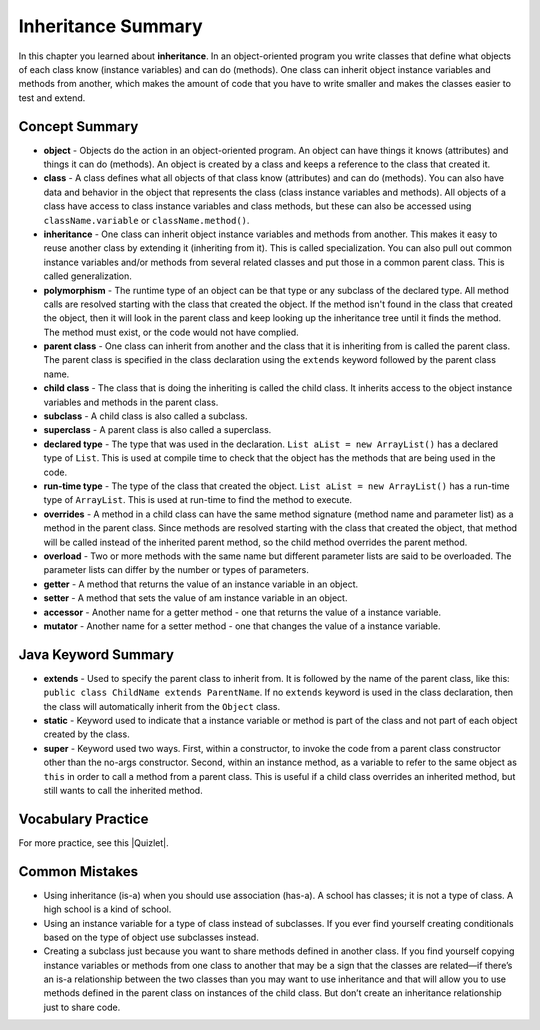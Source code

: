 .. qnum::
   :prefix: 5-8-
   :start: 1

Inheritance Summary
-------------------------

In this chapter you learned about **inheritance**.  In an object-oriented program you write classes that define what objects of each class know (instance variables) and can do (methods).  One class can inherit object instance variables and methods from another, which makes the amount of code that you have to write smaller and makes the classes easier to test and extend.

.. index::
    single: object
    single: class
    single: inheritance
    single: polymorphism
    single: parent class
    single: child class
    single: subclass
    single: superclass
    single: declared type
    single: run-time type
    single: overrides
    single: overloads
    single: getter
    single: setter
    single: accessor
    single: mutator

Concept Summary
=================

- **object** - Objects do the action in an object-oriented program. An object can have things it knows (attributes) and things it can do (methods).  An object is created by a class and keeps a reference to the class that created it.
- **class** - A class defines what all objects of that class know (attributes) and can do (methods).  You can also have data and behavior in the object that represents the class (class instance variables and methods).  All objects of a class have access to class instance variables and class methods, but these can also be accessed using ``className.variable`` or ``className.method()``.
- **inheritance** - One class can inherit object instance variables and methods from another.  This makes it easy to reuse another class by extending it (inheriting from it).  This is called specialization.  You can also pull out common instance variables and/or methods from several related classes and put those in a common parent class.  This is called generalization.
- **polymorphism** - The runtime type of an object can be that type or any subclass of the declared type. All method calls are resolved starting with the class that created the object.  If the method isn't found in the class that created the object, then it will look in the parent class and keep looking up the inheritance tree until it finds the method.  The method must exist, or the code would not have complied.
- **parent class** - One class can inherit from another and the class that it is inheriting from is called the parent class.  The parent class is specified in the class declaration using the ``extends`` keyword followed by the parent class name.
- **child class** - The class that is doing the inheriting is called the child class.  It inherits access to the object instance variables and methods in the parent class.
- **subclass** - A child class is also called a subclass.
- **superclass** - A parent class is also called a superclass.
- **declared type** - The type that was used in the declaration.  ``List aList = new ArrayList()`` has a declared type of ``List``.  This is used at compile time to check that the object has the methods that are being used in the code.
- **run-time type** - The type of the class that created the object. ``List aList = new ArrayList()`` has a run-time type of ``ArrayList``.  This is used at run-time to find the method to execute.
- **overrides** - A method in a child class can have the same method signature (method name and parameter list) as a method in the parent class. Since methods are resolved starting with the class that created the object, that method will be called instead of the inherited parent method, so the child method overrides the parent method.
- **overload** - Two or more methods with the same name but different parameter lists are said to be overloaded. The parameter lists can differ by the number or types of parameters.
- **getter** - A method that returns the value of an instance variable in an object.
- **setter** - A method that sets the value of am instance variable in an object.
- **accessor** - Another name for a getter method - one that returns the value of a instance variable.
- **mutator** - Another name for a setter method - one that changes the value of a instance variable.


Java Keyword Summary
=========================

- **extends** - Used to specify the parent class to inherit from. It is followed
  by the name of the parent class, like this: ``public class ChildName extends
  ParentName``. If no ``extends`` keyword is used in the class declaration, then
  the class will automatically inherit from the ``Object`` class.

- **static** - Keyword used to indicate that a instance variable or method is
  part of the class and not part of each object created by the class.

- **super** - Keyword used two ways. First, within a constructor, to invoke the
  code from a parent class constructor other than the no-args constructor.
  Second, within an instance method, as a variable to refer to the same object
  as ``this`` in order to call a method from a parent class. This is useful if a
  child class overrides an inherited method, but still wants to call the
  inherited method.

Vocabulary Practice
=======================

.. dragndrop:: ch10oo_match_1
    :feedback: Review the summaries above.
    :match_1: A class that extends another class|||child class
    :match_2: A class that is being extended|||parent class
    :match_3: Using the run-time type of an object to determine which method to call|||polymorphism
    :match_4: Providing a method in a child class with the same declaration as a parent method|||override

    Drag the item from the left and drop it on its corresponding answer on the right.  Click the "Check Me" button to see if you are correct.

.. dragndrop:: ch10oo_match_2
    :feedback: Review the summaries above.
    :match_1: What does the actual work in an object-oriented program|||object
    :match_2: Defines what all objects of the class know and can do|||class
    :match_3: Returns the value of an instance variable|||getter
    :match_4: Sets the value of an instance variable|||setter

    Drag the description from the left and drop it on the correct code on the right.  Click the "Check Me" button to see if you are correct.

.. dragndrop:: ch10oo_match_3
    :feedback: Review the summaries above.
    :match_1: A class that inherits from the specified class|||subclass
    :match_2: Two methods with the same method name in a class, but with different parameters|||overload
    :match_3: The type the object was declared as|||declared type
    :match_4: The class that created the object|||actual type

    Drag the description from the left and drop it on the correct code on the right.  Click the "Check Me" button to see if you are correct.

.. |Quizlet| raw:: html

   <a href="https://quizlet.com/434083291/cs-awesome-unit-9-vocabulary-flash-cards/" target="_blank" style="text-decoration:underline">Quizlet</a>


For more practice, see this |Quizlet|.

Common Mistakes
===============

- Using inheritance (is-a) when you should use association (has-a). A school has
  classes; it is not a type of class. A high school is a kind of school.

- Using an instance variable for a type of class instead of subclasses. If you
  ever find yourself creating conditionals based on the type of object use
  subclasses instead.

- Creating a subclass just because you want to share methods defined in another
  class. If you find yourself copying instance variables or methods from one
  class to another that may be a sign that the classes are related—if there’s an
  is-a relationship between the two classes than you may want to use inheritance
  and that will allow you to use methods defined in the parent class on
  instances of the child class. But don’t create an inheritance relationship
  just to share code.
